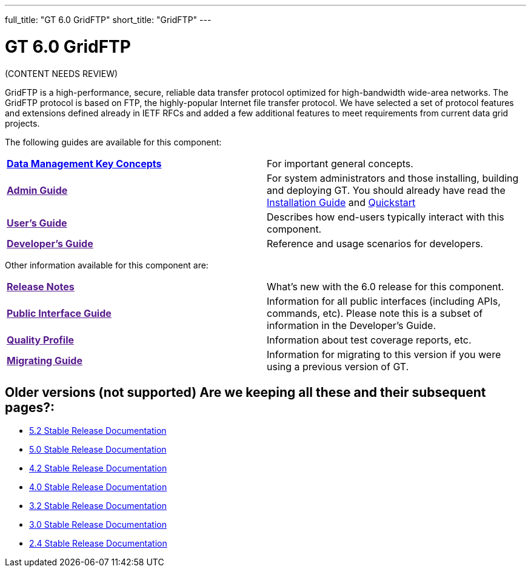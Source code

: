 ---
full_title: "GT 6.0 GridFTP"
short_title: "GridFTP"
---

= GT 6.0 GridFTP

[red]#(CONTENT NEEDS REVIEW)#

GridFTP is a high-performance, secure, reliable data transfer protocol optimized for high-bandwidth wide-area networks. The GridFTP protocol is based on FTP, the highly-popular Internet file transfer protocol. We have selected a set of protocol features and extensions defined already in IETF RFCs and added a few additional features to meet requirements from current data grid projects.

The following guides are available for this component:

[cols="s,",role="table-borderless"]
|========
|link:key[Data Management Key Concepts]	|For important general concepts.
|link:[Admin Guide]	|For system administrators and those installing, building and deploying GT. You should already have read the link:../toolkit/installation[Installation Guide] and link:../toolkit/quickstart[Quickstart]
|link:[User’s Guide]	|Describes how end-users typically interact with this component.
|link:[Developer’s Guide]	|Reference and usage scenarios for developers.
|========

Other information available for this component are:

[cols="s,",role="table-borderless"]
|========
|link:[Release Notes]	|What’s new with the 6.0 release for this component.
|link:[Public Interface Guide]	|Information for all public interfaces (including APIs, commands, etc). Please note this is a subset of information in the Developer’s Guide.
|link:[Quality Profile]	|Information about test coverage reports, etc.
|link:[Migrating Guide]	|Information for migrating to this version if you were using a previous version of GT.
//|link:gridftpAll.pdf[All GridFTP Guides (pdf only)]	|Includes all GridFTP guides except Public Interfaces (which is a subset of the Developer’s Guide)
|========

== Older versions (not supported) [red]#Are we keeping all these and their subsequent pages?#:

- link:http://toolkit.globus.org/toolkit/docs/5.2/[5.2 Stable Release Documentation]
- link:5.0[5.0 Stable Release Documentation]
- link:4.2[4.2 Stable Release Documentation]
- link:4.0[4.0 Stable Release Documentation]
- link:3.2[3.2 Stable Release Documentation]
- link:3.0[3.0 Stable Release Documentation]
- link:2.4[2.4 Stable Release Documentation]